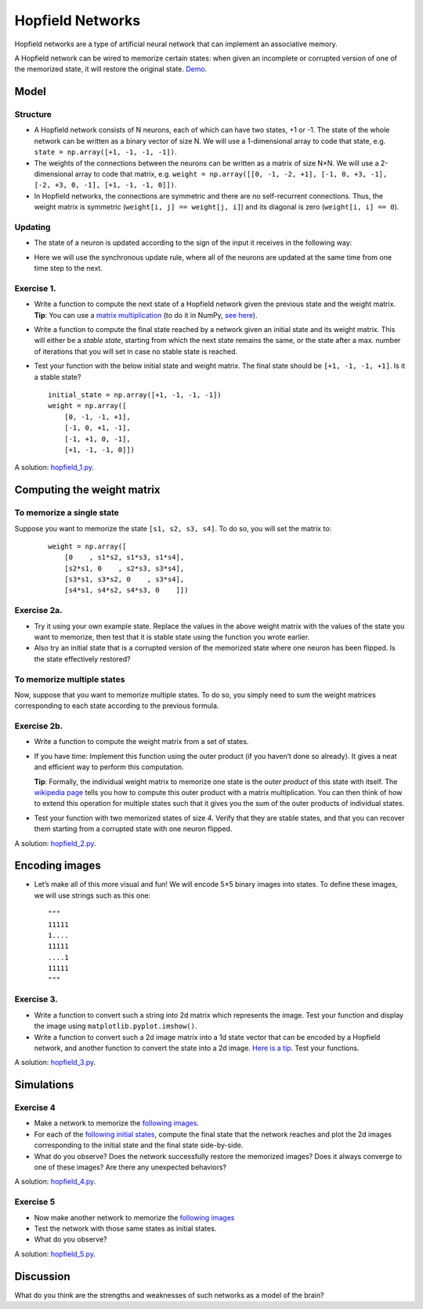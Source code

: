 *****************
Hopfield Networks
*****************

Hopfield networks are a type of artificial neural network that can
implement an associative memory.

A Hopfield network can be wired to memorize certain states: when given
an incomplete or corrupted version of one of the memorized state, it
will restore the original state.
`Demo <https://www.youtube.com/watch?v=HOxSKBxUVpg>`__.

.. figure:: images/Hopfield_network_illustration.png
   :alt: Associative memory in a Hopfield network
   :width: 600


Model
=====


Structure
---------

-  A Hopfield network consists of N neurons, each of which can have two
   states, +1 or -1. The state of the whole network can be written as a
   binary vector of size N. We will use a 1-dimensional array to code
   that state, e.g. ``state = np.array([+1, -1, -1, -1])``.

-  The weights of the connections between the neurons can be written as
   a matrix of size N×N. We will use a 2-dimensional array to code that
   matrix,
   e.g. ``weight = np.array([[0, -1, -2, +1], [-1, 0, +3, -1], [-2, +3, 0, -1], [+1, -1, -1, 0]])``.

-  In Hopfield networks, the connections are symmetric and there are no
   self-recurrent connections. Thus, the weight matrix is symmetric
   (``weight[i, j] == weight[j, i]``) and its diagonal is zero
   (``weight[i, i] == 0``).

Updating
--------

-  The state of a neuron is updated according to the sign of the input
   it receives in the following way:

.. raw:: html

   <p><img src="https://latex.codecogs.com/svg.image?&space;s_{i}(t&plus;1)=&space;\begin{cases}&space;&space;&space;&space;&plus;1,&&space;\text{if&space;}&space;\sum_{j=0}^{N-1}w_{ij}s_{j}(t)&space;\geq&space;0\\&space;&space;&space;&space;-1,&space;&space;&space;&space;&space;&space;&space;&space;&space;&space;&space;&space;&space;&space;&&space;\text{otherwise}\end{cases}" title=" s_{i}(t+1)= \begin{cases} +1,& \text{if } \sum_{j=0}^{N-1}w_{ij}s_{j}(t) \geq 0\\ -1, & \text{otherwise}\end{cases}" /></p>


-  Here we will use the synchronous update rule, where all of the
   neurons are updated at the same time from one time step to the next.


Exercise 1.
-----------

-  Write a function to compute the next state of a Hopfield network
   given the previous state and the weight matrix. **Tip**: You can use
   a `matrix
   multiplication <https://en.wikipedia.org/wiki/Matrix_multiplication>`__
   (to do it in NumPy, `see
   here <https://numpy.org/doc/stable/user/quickstart.html#basic-operations>`__).

-  Write a function to compute the final state reached by a network
   given an initial state and its weight matrix. This will either be a
   *stable state*, starting from which the next state remains the same,
   or the state after a max. number of iterations that you will set in
   case no stable state is reached.

-  Test your function with the below initial state and weight matrix.
   The final state should be ``[+1, -1, -1, +1]``. Is it a stable state?

   ::

        initial_state = np.array([+1, -1, -1, -1])
        weight = np.array([
            [0, -1, -1, +1],
            [-1, 0, +1, -1],
            [-1, +1, 0, -1],
            [+1, -1, -1, 0]])


A solution:
`hopfield_1.py <https://github.com/chrplr/PCBS/blob/master/simulations/hopfield/hopfield_1.py>`__.



Computing the weight matrix
===========================


To memorize a single state
--------------------------

Suppose you want to memorize the state ``[s1, s2, s3, s4]``. To do
so, you will set the matrix to:

   ::

        weight = np.array([
            [0    , s1*s2, s1*s3, s1*s4],
            [s2*s1, 0    , s2*s3, s3*s4],
            [s3*s1, s3*s2, 0    , s3*s4],
            [s4*s1, s4*s2, s4*s3, 0    ]])


Exercise 2a.
------------

-  Try it using your own example state. Replace the values in the above
   weight matrix with the values of the state you want to memorize, then
   test that it is stable state using the function you wrote earlier.

-  Also try an initial state that is a corrupted version of the
   memorized state where one neuron has been flipped. Is the state
   effectively restored?


To memorize multiple states
---------------------------

Now, suppose that you want to memorize multiple states. To do so, you
simply need to sum the weight matrices corresponding to each state
according to the previous formula.



Exercise 2b.
-------------

-  Write a function to compute the weight matrix from a set of states.

-  If you have time: Implement this function using the outer product (if
   you haven’t done so already). It gives a neat and efficient way to
   perform this computation.

   **Tip**: Formally, the individual weight matrix to memorize one state
   is the *outer product* of this state with itself. The `wikipedia
   page <https://en.wikipedia.org/wiki/Outer_product>`__ tells you how
   to compute this outer product with a matrix multiplication. You can
   then think of how to extend this operation for multiple states such
   that it gives you the sum of the outer products of individual states.

-  Test your function with two memorized states of size 4. Verify that
   they are stable states, and that you can recover them starting from a
   corrupted state with one neuron flipped.


A solution:
`hopfield_2.py <https://github.com/chrplr/PCBS/blob/master/simulations/hopfield/hopfield_2.py>`__.



Encoding images
===============

-  Let’s make all of this more visual and fun! We will encode 5×5 binary
   images into states. To define these images, we will use strings such
   as this one:

   ::

        """
        11111
        1....
        11111
        ....1
        11111
        """


Exercise 3.
-----------

-  Write a function to convert such a string into 2d matrix which
   represents the image. Test your function and display the image using
   ``matplotlib.pyplot.imshow()``.

-  Write a function to convert such a 2d image matrix into a 1d state
   vector that can be encoded by a Hopfield network, and another
   function to convert the state into a 2d image. `Here is a
   tip <https://numpy.org/doc/stable/reference/generated/numpy.reshape.html?highlight=reshape#numpy.reshape>`__.
   Test your functions.


A solution:
`hopfield_3.py <https://github.com/chrplr/PCBS/blob/master/simulations/hopfield/hopfield_3.py>`__.


Simulations
===========


Exercise 4
-----------

-  Make a network to memorize the `following
   images <https://github.com/chrplr/PCBS/blob/master/simulations/hopfield/str_pattern_defs.py>`__.

-  For each of the `following initial
   states <https://github.com/chrplr/PCBS/blob/master/simulations/hopfield/str_initial_state_defs.py>`__,
   compute the final state that the network reaches and plot the 2d
   images corresponding to the initial state and the final state
   side-by-side.

-  What do you observe? Does the network successfully restore the
   memorized images? Does it always converge to one of these images? Are
   there any unexpected behaviors?


A solution:
`hopfield_4.py <https://github.com/chrplr/PCBS/blob/master/simulations/hopfield/hopfield_4.py>`__.



Exercise 5
-----------

-  Now make another network to memorize the `following
   images <https://github.com/chrplr/PCBS/blob/master/simulations/hopfield/str_pattern_defs_2.py>`__

-  Test the network with those same states as initial states.

-  What do you observe?


A solution:
`hopfield_5.py <https://github.com/chrplr/PCBS/blob/master/simulations/hopfield/hopfield_5.py>`__.



Discussion
==========

What do you think are the strengths and weaknesses of such networks as a
model of the brain?
